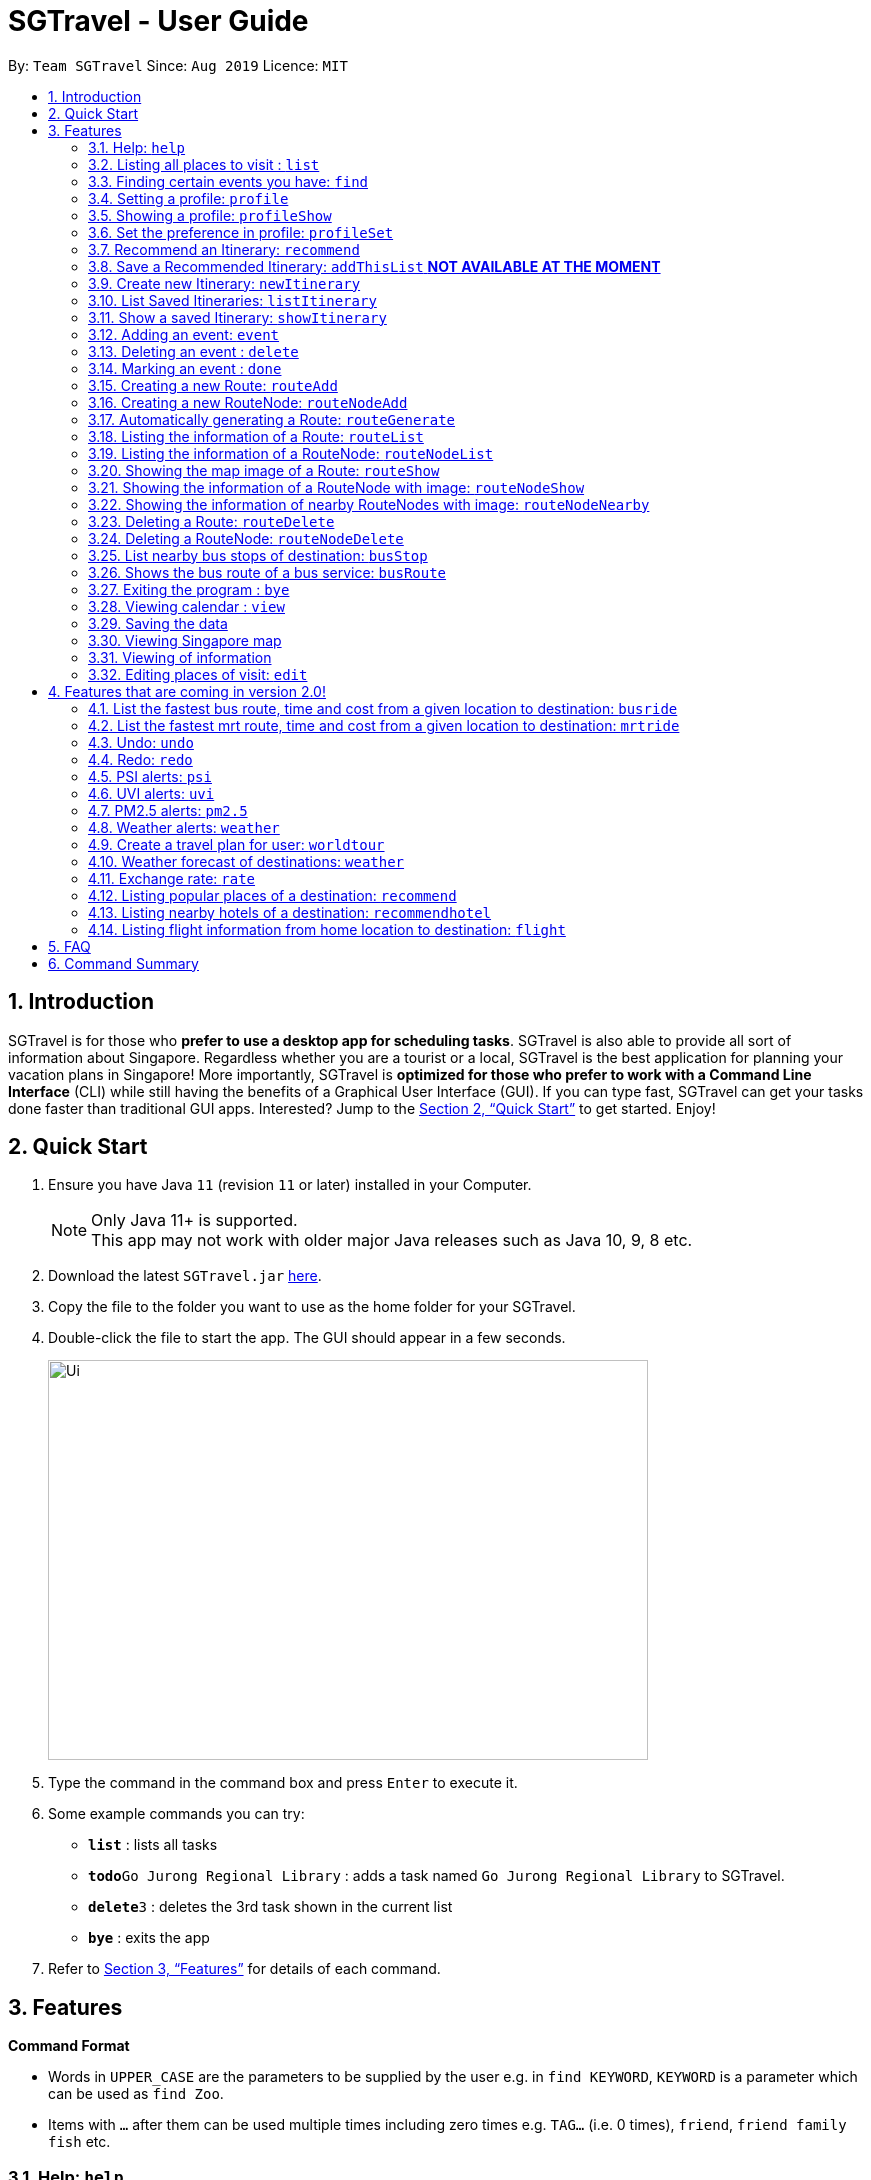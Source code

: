 = SGTravel - User Guide
:site-section: UserGuide
:toc:
:toc-title:
:toc-placement: preamble
:sectnums:
:imagesDir: images
:stylesDir: stylesheets
:xrefstyle: full
:experimental:
ifdef::env-github[]
:tip-caption: :bulb:
:note-caption: :information_source:
endif::[]
:repoURL: https://github.com/AY1920S1-CS2113T-W13-3/main

By: `Team SGTravel`      Since: `Aug 2019`      Licence: `MIT`

== Introduction

SGTravel is for those who *prefer to use a desktop app for scheduling tasks*. SGTravel is also able to provide all sort of information about Singapore. Regardless whether you are a tourist or a local, SGTravel is the best application for planning your vacation plans in Singapore! More importantly, SGTravel is *optimized for those who prefer to work with a Command Line Interface* (CLI) while still having the benefits of a Graphical User Interface (GUI). If you can type fast, SGTravel can get your tasks done faster than traditional GUI apps. Interested? Jump to the <<Quick Start>> to get started. Enjoy!

== Quick Start

.  Ensure you have Java `11` (revision `11` or later) installed in your Computer.
+
[NOTE]
Only Java 11+ is supported. +
This app may not work with older major Java releases such as Java 10, 9, 8 etc.
+
.  Download the latest `SGTravel.jar` link:{repoURL}/releases[here].
.  Copy the file to the folder you want to use as the home folder for your SGTravel.
.  Double-click the file to start the app. The GUI should appear in a few seconds.
+
image::Ui.png[width="600" height="400"]
+
.  Type the command in the command box and press kbd:[Enter] to execute it.
.  Some example commands you can try:

* *`list`* : lists all tasks
* **`todo`**`Go Jurong Regional Library` : adds a task named `Go Jurong Regional Library` to SGTravel.
* **`delete`**`3` : deletes the 3rd task shown in the current list
* *`bye`* : exits the app

.  Refer to <<Features>> for details of each command.

[[Features]]
== Features

====
*Command Format*

* Words in `UPPER_CASE` are the parameters to be supplied by the user e.g. in `find KEYWORD`, `KEYWORD` is a parameter which can be used as `find Zoo`.
* Items with `…`​ after them can be used multiple times including zero times e.g. `TAG...` (i.e. 0 times), `friend`, `friend family fish` etc.
====

=== Help: `help`

SGTravel shows the available commands to the user. +
Format: `help`

=== Listing all places to visit : `list`

SGTravel shows a list of all the places to visit in SGTravel. +
Format: `list`

=== Finding certain events you have: `find`

SGTravel shows the events whose names contain any of the given keywords. +
Format: `find KEYWORD`

****
* The search is case sensitive. e.g `Changi Airport` will match `Changi Airport`
****

Examples:

* `find Singapore` +
Returns `Singapore` and `Singapore Bishan`

=== Setting a profile: `profile`

Setup a profile in SGTravel +
Format: `profile NAME BIRTHDAY`

Examples:

* `profile James 01/01/00`

=== Showing a profile: `profileShow`

SGTravel shows the current profile +
Format: `profileShow`

Examples:

* `profileShow`

=== Set the preference in profile: `profileSet`

SGTravel set the preferences of activity the users prefer to do in profile
Format: `profileSet CATEGORY STATE`

Vaild CATEGORY:

* `sports`
* `arts`
* `entertainment`
* `lifestyle`

Vaild STATE:

* `true`
* `false`

Examples:

* `profileSet sports true`

=== Recommend an Itinerary: `recommend`

Get a recommended Itinerary List from SGTravel +
Format: `recommend HOTEL_LOCATION between START_DATE and END_DATE`

Examples:

* `recommend orchard between 23/04/19 and 25/04/19`

=== Save a Recommended Itinerary: `addThisList` **NOT AVAILABLE AT THE MOMENT**

After SGTravel shows a recommended list, you can save this list using this command +
Format: `addThisList`

Examples:

* `recommend orchard between 23/04/19 and 25/04/19` then afterwards `addThisList`

=== Create new Itinerary: `newItinerary`

Creates a new itinerary from scratch +
Format: `newItinerary START_DATE END_DATE HOTEL_LOCATION ITINERARY_NAME DAY_NUMBER /venue VENUE_NAME /do TODO1 /and TODO2 /venue VENUE_NAME /do TODO1 /and TODO2 …. <day number> ….`

Examples:

An itinerary with muliple days. 

* `newItinerary 23/04/15 25/04/15 MBS TwoDayHoliday 1 /venue Orchard /do dancing /and singing /and swinging 2 /venue Changi /do running /and jumping /and swinging`

A itinerary with multiple venues in 1 day.

* `newItinerary 23/04/15 24/04/15 Bedok SundayVacay 1 /venue Bedok /do swimming /and jumping /and swinging /venue Simei /do jogging /and running`

=== List Saved Itineraries: `listItinerary`

Returns the saved itineraries and their serial numbers +
Format: `listItinerary`

Example Output:

`Your Saved Itineraries are :`
   `1. TwoDayHoliday`
   `2. SundayVacay`
    
=== Show a saved Itinerary: `showItinerary`

Disaplays a specific saved Itinerary +
Format: `showItinerary ITIERARY_SERIAL_NUMBER`

Examples:

* `showItinerary 1`

Will show the `TwoDayHoliday` Itinerary. 


=== Adding an event: `event`

Adds an event to SGTravel +
Format: `event VENUE between DATE and DATE`

Examples:

* `event Geylang between Mon and Wed`

=== Deleting an event : `delete`

Deletes the specified event from SGTravel. +
Format: `delete INDEX`

****
* Deletes the event at the specified `INDEX`.
* The index refers to the index number shown in the displayed task list.
* The index *must be a positive integer* 1, 2, 3, ...
****

Examples:

* `list` +
`delete 2` +
Deletes the 2nd event in SGTravel.

=== Marking an event : `done`

Mark the specified event as done on SGTravel. +
Format: `done INDEX`

****
* Marks the event done at the specified `INDEX`.
* The index refers to the index number shown in the displayed task list.
* The index *must be a positive integer* 1, 2, 3, ...
****

Examples:

* `list` +
`done 2` +
Marks the 2nd event as done in SGTravel.

=== Creating a new Route: `routeAdd`

Adds a new Route to SGTravel. +
Format: `routeAdd NAME`

****
* Creates a Route with the specified `NAME`.
****

Examples:

* `routeAdd Day trip to Sentosa`

=== Creating a new RouteNode: `routeNodeAdd`

Adds a new Route to SGTravel. +
Format: `routeNodeAdd INDEXROUTE INDEXNODE at LOCATION by CONSTRAINT`

****
* Creates a RouteNode with the specified `LOCATION` at the Route with specified 'INDEXROUTE'.
* If `INDEXNODE` is not specified, the RouteNode is added to the end of the Route, else it is added to position `INDEXNODE`.
* If `CONSTRAINT` is `bus`, the `LOCATION` must correspond to the bus stop's number.
* If `CONSTRAINT` is `mrt` instead, the `LOCATION` must correspond to the name of the MRT station.
****

Valid CONSTRAINT:

* `bus`
* `mrt`

Examples:

* `routeNodeAdd 1 1 at 17009 by bus`
* `routeNodeAdd 1 1 at ang mo kio by mrt`

=== Automatically generating a Route: `routeGenerate`

Automatically generates a new Route between 2 locations. +
Format: `routeGenerate STARTLOCATION to ENDLOCATION by CONSTRAINT`

****
* Creates a Route between the two locations `STARTLOCATION` and `ENDLOCATION`.
* `CONSTRAINT` refers to the mode of transport.
****

Valid CONSTRAINT:

* `bus`
* `mrt`

Examples:

* `routeGenerate amk hub to clementi by bus`

=== Listing the information of a Route: `routeList`

Lists the information about a Route. +
Format: `routeList INDEX_ROUTE`

****
* Lists the information of the Route at index `INDEX_ROUTE`.
****

Examples:

* `routeList 1`

=== Listing the information of a RouteNode: `routeNodeList`

Lists the information about a RouteNode. +
Format: `routeNodeList INDEX_ROUTE INDEX_NODE`

****
* Lists the information of the RouteNode at Route `INDEX_ROUTE` and index `INDEX_NODE`.
****

Examples:

* `routeNodeList 1 1`

=== Showing the map image of a Route: `routeShow`

Shows the map image of a Route. +
Format: `routeShow INDEX_ROUTE`

****
* Shows the map of the Route at `INDEX_ROUTE`.
****

Examples:

* `routeShow 1`

=== Showing the information of a RouteNode with image: `routeNodeShow`

Shows information and a map image of a RouteNode. +
Format: `routeNodeShow INDEX_ROUTE INDEX_NODE`

****
* Shows the information and map of the RouteNode at `INDEX_NODE` in Route at `INDEX_ROUTE`.
****

Examples:

* `routeNodeShow 1`

=== Showing the information of nearby RouteNodes with image: `routeNodeNearby`

Shows information of nearby bus stops and MRT stations to a RouteNode. +
Format: `routeNodeNearby INDEX_ROUTE INDEX_NODE`

****
* Shows the map of the RouteNode at `INDEX_NODE` in Route at `INDEX_ROUTE` and its nearby neighbours.
****


Examples:

* `routeNodeNearby 1 1`

=== Deleting a Route: `routeDelete`

Deletes a Route. +
Format: `routeDelete INDEX_ROUTE`

****
* Deletes a Route at `INDEX_ROUTE`.
****

Examples:

* `routeDelete 1 1`

=== Deleting a RouteNode: `routeNodeDelete`

Deletes a RouteNode. +
Format: `routeNodeDelete INDEX_ROUTE INDEX_NODE`

****
* Deletes a RouteNode at `INDEX_NODE` in Route at `INDEX_ROUTE`.
****

Examples:

* `routeNodeDelete 1 1`

=== List nearby bus stops of destination: `busStop`

SGTravel shows the information of current bus stop. +
Format: `busStop BUSCODE`

Examples:

* `busStop 17009`
* `busstop 17001`

=== Shows the bus route of a bus service: `busRoute`

SGTravel finds the bus route of a given bus service given the bus service number. +
Format: `busroute BUS_NUMBER`

Examples:

* `busRoute 96`
* `busRoute 193`

Examples:

* `help`

=== Exiting the program : `bye`

Exits the program. +
Format: `bye`

=== Viewing calendar : `view`

SGTravel will display a calendar containing the events. +
Format: `view`

=== Saving the data

SGTravel data are saved in the hard disk automatically after any command that changes the data. +
There is no need to save manually.

=== Viewing Singapore map

SGTravel will automatically display Singapore map when the relevant commands are invoke. +

=== Viewing of information

All relevant information will be displayed on a side panel of the SGTravel application when the relevant commands are invoke. +

=== Editing places of visit: `edit`

Panel will automatically select an intial location and the current location will be glowing green in color. +
Users will use `up, down, left, right or ESC and Enter` key to then select the place of visit they want to edit. +
`Enter` selects and `ESC` deselects. +
Once an event is selected (orange), simply type in the new `VENUE/DATE` into the CLI depending on what is currently highlighted. +

Examples:

* `Orchard road` if updating the `VENUE`
* `Mon` or `12/12/12` if updating a `DATE`

To save the edits, type `save` or `done` or `x`. +
To discard the changes, type `close` or `end` or `X`.+
Alternatively, user can use `e INDEX LOCATION START_DATE END_DATE` +
Where `INDEX` is the index of the event, `LOCATION` is the new location of the event, the `START_DATE` is the start date of the event, the `END_DATE` of the end date of the event. 

== Features that are coming in version 2.0!

=== List the fastest bus route, time and cost from a given location to destination: `busride`

SGTravel provides fastest bus route, time and cost to destination. +
Format: `busride START DESTINATION`

Examples:

* `busride J-Cube Sentosa`

=== List the fastest mrt route, time and cost from a given location to destination: `mrtride`

SGTravel provides fastest mrt route, time and cost to destination. +
Format: `mrtride START DESTINATION`

Examples:

* `mrtride J-Cube Sentosa`


=== Undo: `undo`

SGTravel undos the last command. +

Examples:

* `undo`

=== Redo: `redo`

SGTravel redos the last undo. +

Examples:

* `redo`

=== PSI alerts: `psi`

SGTravel provides user with information on PSI-levels of all destinations in Singapore. +

Examples:

* `psi`

=== UVI alerts: `uvi`

SGTravel provides user with information on Ultra-violet Index of Singapore. +

Examples:

* `uvi`

=== PM2.5 alerts: `pm2.5`

SGTravel provides user with information on PM2.5-levels of all destinations in Singapore. +

Examples:

* `pm2.5`

=== Weather alerts: `weather`

SGTravel provides user with information on weather of all destinations in Singapore. +

Examples:

* `weather`

=== Create a travel plan for user: `worldtour`

SGTravel recommends a travelling plan (short path) based on the user's input of destinations. +
Format: `worldtour`

Examples:

* `worldtour`

=== Weather forecast of destinations: `weather`

SGTravel provides weather forecast for all destinations (including outside of Singapore) user have added. +
Format: `weather`

Examples:

* `weather`

=== Exchange rate: `rate`

SGTravel provides the currency exchange rate of the 2 currency user stated. +
Format: `rate CURRENCY /to CURRENCY`

Examples:

* `rate SGD /to RMB`

=== Listing popular places of a destination: `recommend`

SGTravel recommends popular places of visit at a given location. +
Format: `recommend LOCATION`

Examples:

* `recommend Toronto`

=== Listing nearby hotels of a destination: `recommendhotel`

SGTravel recommends hotels to stay at a given location. +
Format: `recommendhotel LOCATION`

Examples:

* `recommendhotel Disneyland Tokyo`

=== Listing flight information from home location to destination: `flight`

SGTravel recommends flights from current home location to the given destination. +
Format: `flight LOCATION`

Examples:

* `flight Los Angeles`

== FAQ

*Q*: How do I transfer my data to another Computer? +
*A*: Install the app in the other computer and overwrite the empty data file it creates with the file that contains the data of your previous SGTravel folder.

== Command Summary

* *Event* `event TASK /at DESCRIPTOR` +
e.g. `event Ferris wheel /at Singapore Flyer tomorrow`
* *Delete* : `delete INDEX` +
e.g. `delete 3`
* *Done* : `done INDEX` +
e.g. `done 2`
* *Find* : `find KEYWORD [MORE_KEYWORDS]` +
e.g. `find Singapore Korea`
* *Reminder* : `reminder`
* *List* : `list`
* *Bus Stop* : `busstop LOCATION` +
e.g. `busstop West Mall`
* *MRT Stop* : `mrtstop LOCATION` +
e.g. `mrtstop Marina Square`
* *Bus Route* : `busroute BUS_NUMBER` +
e.g. `busroute 975`
* *Bus Tour* : `bustour`
* *MRT Tour* : `mrttour`
* *Tour* : `tour`
* *Bus come* : `buscome BUS_STOP` +
e.g. `buscome 81024`
* *Bus Ride* : `busride START DEST` +
e.g. `busride Paragon Clarke Quay`
* *MRT Ride* : `mrtride START DEST` +
e.g. `mrtride Causeway Point Netwon Circus`
* *Taxi Ride* : `taxiride DEST` +
e.g. `taxiride Harbourfront`
* *Taxi* : `taxi`
* *Train* : `train`
* *Weather* : `weather`
* *Undo* : `undo`
* *Redo* : `redo`
* *Help* : `help`
* *Bye* : `bye`
* *Recommend* : `recommend LOCATION` +
e.g. `recommend Germany`
* *Flight info* : `flight LOCATION` +
e.g. `flight Iceland`
* *Tour* : `tour`
